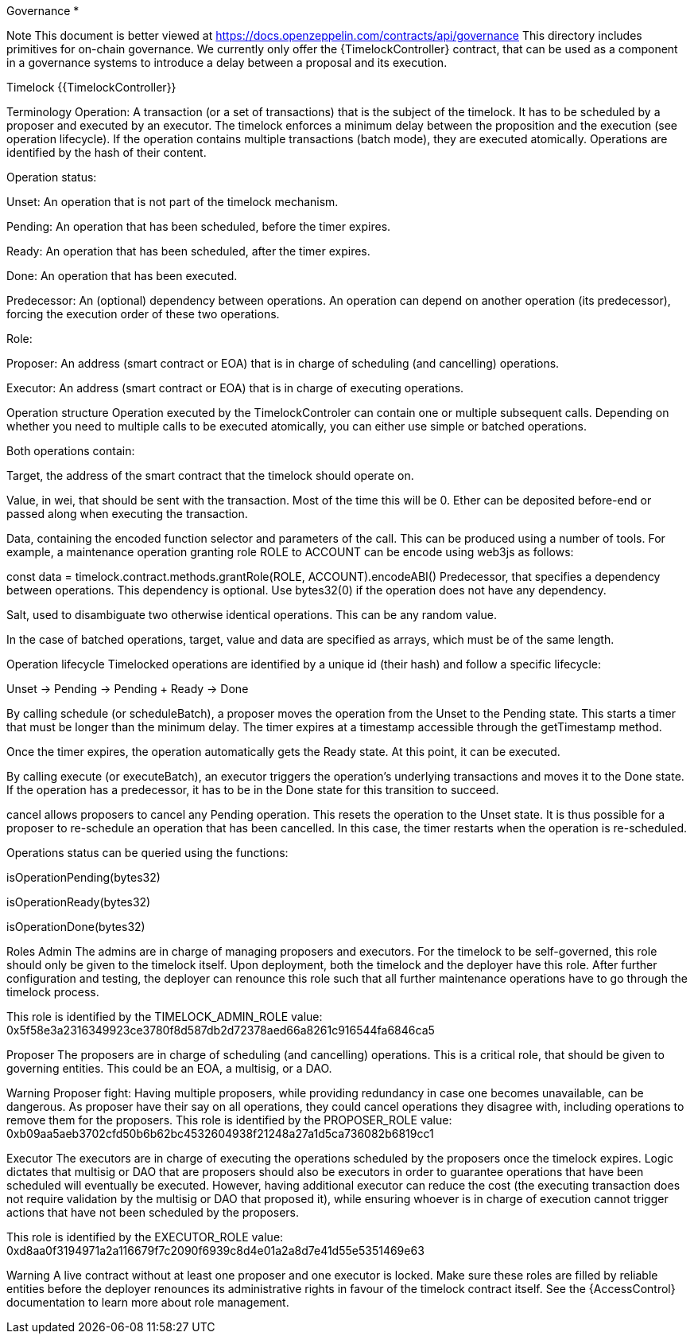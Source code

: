 Governance *

Note
This document is better viewed at https://docs.openzeppelin.com/contracts/api/governance
This directory includes primitives for on-chain governance. We currently only offer the {TimelockController} contract, that can be used as a component in a governance systems to introduce a delay between a proposal and its execution.

Timelock
{{TimelockController}}

Terminology
Operation: A transaction (or a set of transactions) that is the subject of the timelock. It has to be scheduled by a proposer and executed by an executor. The timelock enforces a minimum delay between the proposition and the execution (see operation lifecycle). If the operation contains multiple transactions (batch mode), they are executed atomically. Operations are identified by the hash of their content.

Operation status:

Unset: An operation that is not part of the timelock mechanism.

Pending: An operation that has been scheduled, before the timer expires.

Ready: An operation that has been scheduled, after the timer expires.

Done: An operation that has been executed.

Predecessor: An (optional) dependency between operations. An operation can depend on another operation (its predecessor), forcing the execution order of these two operations.

Role:

Proposer: An address (smart contract or EOA) that is in charge of scheduling (and cancelling) operations.

Executor: An address (smart contract or EOA) that is in charge of executing operations.

Operation structure
Operation executed by the TimelockControler can contain one or multiple subsequent calls. Depending on whether you need to multiple calls to be executed atomically, you can either use simple or batched operations.

Both operations contain:

Target, the address of the smart contract that the timelock should operate on.

Value, in wei, that should be sent with the transaction. Most of the time this will be 0. Ether can be deposited before-end or passed along when executing the transaction.

Data, containing the encoded function selector and parameters of the call. This can be produced using a number of tools. For example, a maintenance operation granting role ROLE to ACCOUNT can be encode using web3js as follows:

const data = timelock.contract.methods.grantRole(ROLE, ACCOUNT).encodeABI()
Predecessor, that specifies a dependency between operations. This dependency is optional. Use bytes32(0) if the operation does not have any dependency.

Salt, used to disambiguate two otherwise identical operations. This can be any random value.

In the case of batched operations, target, value and data are specified as arrays, which must be of the same length.

Operation lifecycle
Timelocked operations are identified by a unique id (their hash) and follow a specific lifecycle:

Unset → Pending → Pending + Ready → Done

By calling schedule (or scheduleBatch), a proposer moves the operation from the Unset to the Pending state. This starts a timer that must be longer than the minimum delay. The timer expires at a timestamp accessible through the getTimestamp method.

Once the timer expires, the operation automatically gets the Ready state. At this point, it can be executed.

By calling execute (or executeBatch), an executor triggers the operation’s underlying transactions and moves it to the Done state. If the operation has a predecessor, it has to be in the Done state for this transition to succeed.

cancel allows proposers to cancel any Pending operation. This resets the operation to the Unset state. It is thus possible for a proposer to re-schedule an operation that has been cancelled. In this case, the timer restarts when the operation is re-scheduled.

Operations status can be queried using the functions:

isOperationPending(bytes32)

isOperationReady(bytes32)

isOperationDone(bytes32)

Roles
Admin
The admins are in charge of managing proposers and executors. For the timelock to be self-governed, this role should only be given to the timelock itself. Upon deployment, both the timelock and the deployer have this role. After further configuration and testing, the deployer can renounce this role such that all further maintenance operations have to go through the timelock process.

This role is identified by the TIMELOCK_ADMIN_ROLE value: 0x5f58e3a2316349923ce3780f8d587db2d72378aed66a8261c916544fa6846ca5

Proposer
The proposers are in charge of scheduling (and cancelling) operations. This is a critical role, that should be given to governing entities. This could be an EOA, a multisig, or a DAO.

Warning
Proposer fight: Having multiple proposers, while providing redundancy in case one becomes unavailable, can be dangerous. As proposer have their say on all operations, they could cancel operations they disagree with, including operations to remove them for the proposers.
This role is identified by the PROPOSER_ROLE value: 0xb09aa5aeb3702cfd50b6b62bc4532604938f21248a27a1d5ca736082b6819cc1

Executor
The executors are in charge of executing the operations scheduled by the proposers once the timelock expires. Logic dictates that multisig or DAO that are proposers should also be executors in order to guarantee operations that have been scheduled will eventually be executed. However, having additional executor can reduce the cost (the executing transaction does not require validation by the multisig or DAO that proposed it), while ensuring whoever is in charge of execution cannot trigger actions that have not been scheduled by the proposers.

This role is identified by the EXECUTOR_ROLE value: 0xd8aa0f3194971a2a116679f7c2090f6939c8d4e01a2a8d7e41d55e5351469e63

Warning
A live contract without at least one proposer and one executor is locked. Make sure these roles are filled by reliable entities before the deployer renounces its administrative rights in favour of the timelock contract itself. See the {AccessControl} documentation to learn more about role management.
